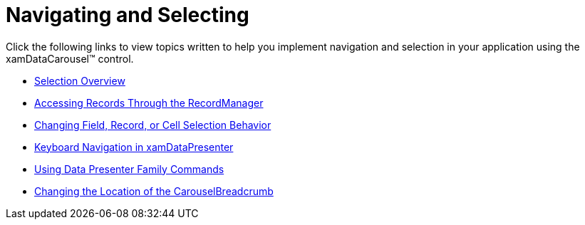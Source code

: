 ﻿////

|metadata|
{
    "name": "xamdatacarousel-navigating-and-selecting",
    "controlName": ["xamDataPresenter"],
    "tags": [],
    "guid": "{27C444A0-3E33-46C8-B8EA-6C0BE35692DF}",  
    "buildFlags": [],
    "createdOn": "2012-01-30T19:39:52.6578847Z"
}
|metadata|
////

= Navigating and Selecting

Click the following links to view topics written to help you implement navigation and selection in your application using the xamDataCarousel™ control.

* link:xamdata-selection-overview.html[Selection Overview]
* link:xamdata-accessing-records-through-the-recordmanager.html[Accessing Records Through the RecordManager]
* link:xamdata-changing-field-record-cell-selection-behavior.html[Changing Field, Record, or Cell Selection Behavior]
* link:xamdatapresenter-keyboard-navigation-in-xamdatapresenter.html[Keyboard Navigation in xamDataPresenter]
* link:xamdata-using-data-presenter-family-commands.html[Using Data Presenter Family Commands]
* link:xamdatapresenter-changing-the-location-of-the-carouselbreadcrumb.html[Changing the Location of the CarouselBreadcrumb]